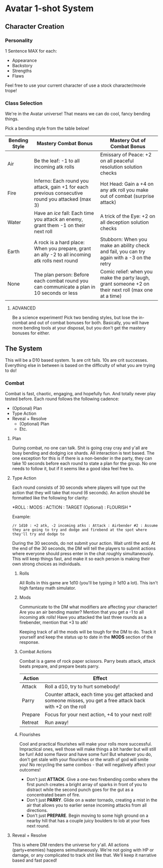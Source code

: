 * Avatar 1-shot System
** Character Creation
*** Personality
1 Sentence MAX for each:
- Appearance
- Backstory
- Strengths
- Flaws
Feel free to use your current character of use a stock character/movie trope!

*** Class Selection  
We're in the Avatar universe! That means we can do cool, fancy bending
things.

Pick a bending style from the table below! 

| Bending Style | Mastery Combat Bonus                                                                             | Mastery Out of Combat Bonus                                                                          |
|---------------+--------------------------------------------------------------------------------------------------+------------------------------------------------------------------------------------------------------|
| Air           | Be the leaf: -1 to all incoming atk rolls                                                        | Emissary of Peace: +2 on all peaceful resolution solution checks                                     |
| Fire          | Inferno: Each round you attack, gain +1 for each previous consecutive round you attacked (max 3) | Hot Head: Gain a +4 on any atk roll you make out of combat (surprise attack)                         |
| Water         | Have an /ice/ fall: Each time you attack an enemy, grant them -1 on their next roll              | A trick of the Eye: +2 on all deception solution checks                                              |
| Earth         | A rock is a hard place: When you prepare, grant an ally -2 to all incoming atk rolls next round  | Stubborn: When you make an ability check and fail, you can try again with a -3 on the retry          |
| None          | The plan person: Before each combat round you can communicate a plan in 10 seconds or less       | Comic relief: when you make the party laugh, grant someone +2 on their next roll (max one at a time) |

**** ADVANCED
Be a science experiment! Pick two bending styles, but lose the
in-combat and out of combat bonuses for both. Basically, you will have more
bending tools at your disposal, but you don't get the mastery bonuses for either.

** The System
This will be a D10 based system. 1s are crit fails. 10s are crit
successes. Everything else in between is based on the difficulty of what you are
trying to do!
*** Combat
Combat is fast, chaotic, engaging, and hopefully fun. And totally never play tested before. Each round follows
the following cadence:
- (Optional) Plan
- Type Action
- Reveal + Resolve
  - (Optional) Plan
  - Etc.
**** Plan
During combat, no one can talk. Shit is going cray cray and y'all are busy
bending and dodging ice shards. All interaction is text based. The one exception
for this is if there is a non-bender in the party, they can take 10 seconds
before each round to state a plan for the group. No one needs to follow it, but
if it seems like a good idea feel free to.
**** Type Action
Each round consists of 30 seconds where players will type out the action that
they will take that round (6 seconds). An action should be formatted like the
following for clarity:

*ROLL : MODS : ACTION : TARGET (Optional) : FLOURISH *

Example:

~/r 1d10 : +2 atk, -2 incoming atks : Attack : Airbender #2 : Assume they are going to try and dodge and firebend at the spot where they'll try and dodge to~ 

During the 30 seconds, do not submit your action. Wait until the end. At the end
of the 30 seconds, the DM will tell the players to submit actions where everyone
should press enter in the chat roughly simultaneously. This will keep things
fast, and make it so each person is making their own strong choices as
individuals.

***** Rolls
All Rolls in this game are 1d10 (you'll be typing /r 1d10 a lot). This isn't high fantasy math simulator.

***** Mods
Communicate to the DM what modifiers are affecting your character! Are you an
air bending master? Mention that you get a -1 to all incoming atk rolls! Have
you attacked the last three rounds as a firebender, mention that +3 to atk! 

Keeping track of all the mods will be tough for the DM to do. Track it yourself
and keep the status up to date in the *MODS* section of the response.

***** Combat Actions
Combat is a game of rock paper scissors. Parry beats attack, attack beats
prepare, and prepare beats parry.
| Action  | Effect                                                                                                        |
|---------+---------------------------------------------------------------------------------------------------------------|
| Attack  | Roll a d10, try to hurt somebody!                                                                             |
| Parry   | Counter attack, each time you get attacked and someone misses, you get a free attack back with +2 on the roll |
| Prepare | Focus for your next action, +4 to your next roll!                                                             |
| Retreat | Run away!                                                                                                     |
***** Flourishes
Cool and practical flourishes will make your rolls more successful. Impractical
ones, well those will make things a bit harder but will still be fun! Add some flavor and have some
fun! But whatever you do, don't get stale with your flourishes or the wrath of
god will smite you! No recycling the same combos - that will negatively affect
your outcomes!
- Don't just *ATTACK*. Give a one-two firebending combo where the first punch
  creates a bright array of sparks in front of you to distract while the second
  punch goes for the gut as a concentrated beam of fire.
- Don't just *PARRY*. Glide on a water tornado, creating a mist in the air that
  allows you to earlier sense incoming attacks from all directions. 
- Don't just *PREPARE*. Begin moving to some high ground on a nearby hill that
  has a couple juicy boulders to lob at your foes next round.
**** Reveal + Resolve
This is where DM renders the universe for y'all. All actions (party+enemies)
happens seimultaneously. We're not going with HP or damage, or any complicated
to  track shit like that. We'll keep it narrative based and fast paced!

